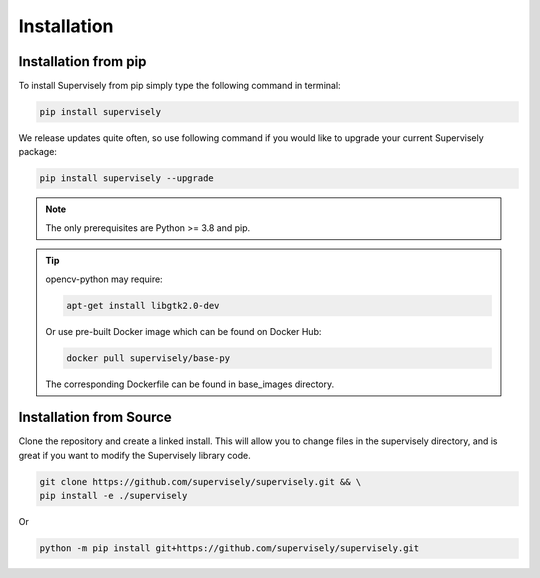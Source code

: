 Installation
============

Installation from pip
---------------------

To install Supervisely from pip simply type the following command in terminal:

.. code-block:: bash

    pip install supervisely

We release updates quite often, so use following command if you would like to upgrade your current Supervisely package:

.. code-block:: bash

    pip install supervisely --upgrade

.. note::
   The only prerequisites are Python >= 3.8 and pip.

.. tip:: opencv-python may require:

   .. code-block:: bash

         apt-get install libgtk2.0-dev

   Or use pre-built Docker image which can be found on Docker Hub:

   .. code-block:: bash

      docker pull supervisely/base-py

   The corresponding Dockerfile can be found in base_images directory.

Installation from Source
------------------------

Clone the repository and create a linked install.
This will allow you to change files in the
supervisely directory, and is great
if you want to modify the Supervisely library code.

.. code-block:: bash

    git clone https://github.com/supervisely/supervisely.git && \
    pip install -e ./supervisely

Or

.. code-block:: bash

    python -m pip install git+https://github.com/supervisely/supervisely.git
